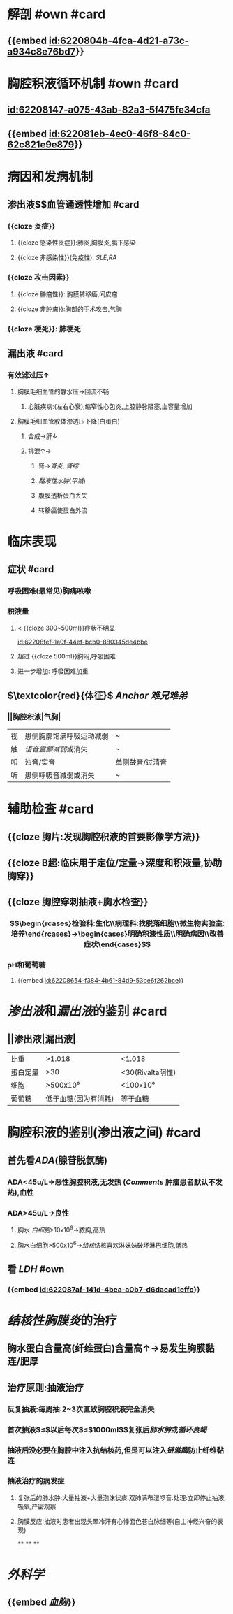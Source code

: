 :PROPERTIES:
:ID:	84764763-3D8E-486C-9C6D-6265678F58B6
:END:

* 解剖 #own #card
:PROPERTIES:
:collapsed: true
:END:
** {{embed [[id:6220804b-4fca-4d21-a73c-a934c8e76bd7]]}}
* 胸腔积液循环机制 #own #card
:PROPERTIES:
:collapsed: true
:END:
** [[id:62208147-a075-43ab-82a3-5f475fe34cfa]]
** {{embed [[id:622081eb-4ec0-46f8-84c0-62c821e9e879]]}}
** [[../assets/image_1646297720929_0.png]]
[[../assets/image_1646297737227_0.png]]
* 病因和发病机制
:PROPERTIES:
:collapsed: true
:END:
** 渗出液$\xrightarrow[组胺]{炎症介质}$血管通透性增加 #card
*** {{cloze 炎症}}
**** {{cloze 感染性炎症}}:肺炎,胸膜炎,膈下感染
**** {{cloze 非感染性}}(免疫性): [[SLE]],[[RA]]
*** {{cloze 攻击因素}}
**** {{cloze 肿瘤性}}: 胸膜转移癌,间皮瘤
**** {{cloze 非肿瘤}}:胸部的手术攻击,气胸
*** {{cloze 梗死}}: 肺梗死
** 漏出液 #card
*** 有效滤过压↑
**** 胸膜毛细血管的静水压→回流不畅
***** 心脏疾病:(左右心衰),缩窄性心包炎,上腔静脉阻塞,血容量增加
**** 胸膜毛细血管胶体渗透压下降(白蛋白)
***** 合成→肝↓
***** 排泄↑→
****** 肾→[[肾炎]], [[肾综]]
****** [[黏液性水肿]]([[甲减]])
****** 腹膜透析蛋白丢失
****** 转移癌使蛋白外流
* 临床表现
:PROPERTIES:
:collapsed: true
:END:
** 症状 #card
*** 呼吸困难(最常见)胸痛咳嗽
*** 积液量
**** < {{cloze 300~500ml}}症状不明显 
[[id:62208fef-1a0f-44ef-bcb0-880345de4bbe]]
**** 超过 {{cloze 500ml}}胸闷,呼吸困难
**** 进一步增加: 呼吸困难加重
** $\textcolor{red}{体征}$ [[Anchor]] [[难兄难弟]]
*** ||胸腔积液|气胸|
|视|患侧胸廓饱满呼吸运动减弱|~|
|触|[[语音震颤减弱]]或消失|~|
|叩|浊音/实音|单侧鼓音/过清音|
|听|患侧呼吸音减弱或消失|~|
* 辅助检查 #card
:PROPERTIES:
:collapsed: true
:END:
** {{cloze 胸片:发现胸腔积液的首要影像学方法}}
** {{cloze B超:临床用于定位/定量→深度和积液量,协助胸穿}}
** {{cloze 胸腔穿刺抽液+胸水检查}}
*** $$\begin{rcases}检验科:生化\\病理科:找脱落细胞\\微生物实验室:培养\end{rcases}→\begin{cases}明确积液性质\\明确病因\\改善症状\end{cases}$$
*** pH和葡萄糖
**** {{embed [[id:62208654-f384-4b61-84d9-53be6f262bce]]}}
* [[渗出液]]和[[漏出液]]的鉴别 #card
:PROPERTIES:
:collapsed: true
:END:
** ||渗出液|漏出液|
|比重|>1.018|<1.018|
|蛋白定量|>30|<30(Rivalta阴性)|
|细胞|>500x10⁶|<100x10⁶|
|葡萄糖|低于血糖(因为有消耗)|等于血糖|
* 胸腔积液的鉴别(渗出液之间) #card
:PROPERTIES:
:collapsed: true
:END:
** 首先看[[ADA]](腺苷脱氨酶)
*** ADA<45u/L→恶性胸腔积液,无发热 ([[Comments]] 肿瘤患者默认不发热),血性
*** ADA>45u/L→良性
**** 胸水 [[白细胞]]>10x10^{9}→脓胸,高热
**** 胸水白细胞>500x10^{6}→[[结核]]结核喜欢淋妹妹破坏淋巴细胞,低热
** 看 [[LDH]] #own
*** {{embed [[id:622087af-141d-4bea-a0b7-d6dacad1effc]]}}
* [[结核性胸膜炎]]的治疗
:PROPERTIES:
:collapsed: true
:END:
** 胸水蛋白含量高(纤维蛋白)含量高↑→易发生胸膜黏连/肥厚
** 治疗原则:抽液治疗
*** 反复抽液:每周抽:2~3次直致胸腔积液完全消失
*** 首次抽液$\leq$以后每次$\leq$1000ml$\xrightarrow[过快]{抽液过多}$复张后[[肺水肿]]或[[循环衰竭]]
*** 抽液后没必要在胸腔中注入抗结核药,但是可以注入[[链激酶]]防止纤维黏连
*** 抽液治疗的病发症
**** 复张后的肺水肿:大量抽液+大量泡沫状痰,双肺满布湿啰音.处理:立即停止抽液,吸氧,严密观察
**** 胸膜反应:抽液时患者出现头晕冷汗有心悸面色苍白脉细等(自主神经兴奋的表现)
**
**
**
* [[外科学]]
** {{embed [[血胸]]}}